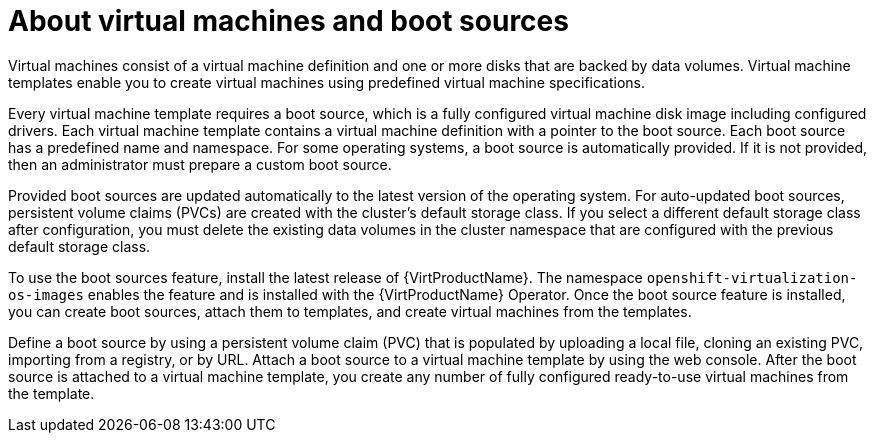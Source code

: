 // Module included in the following assemblies:
//
// * virt/virtual_machines/virtual_disks/virt-creating-and-using-boot-sources.adoc
// * virt/vm_templates/virt-creating-vm-template.adoc

:_mod-docs-content-type: CONCEPT
[id="virt-about-vms-and-boot-sources_{context}"]

= About virtual machines and boot sources

Virtual machines consist of a virtual machine definition and one or more disks that are backed by data volumes. Virtual machine templates enable you to create virtual machines using predefined virtual machine specifications.

Every virtual machine template requires a boot source, which is a fully configured virtual machine disk image including configured drivers. Each virtual machine template contains a virtual machine definition with a pointer to the boot source. Each boot source has a predefined name and namespace. For some operating systems, a boot source is automatically provided. If it is not provided, then an administrator must prepare a custom boot source.

Provided boot sources are updated automatically to the latest version of the operating system. For auto-updated boot sources, persistent volume claims (PVCs) are created with the cluster's default storage class. If you select a different default storage class after configuration, you must delete the existing data volumes in the cluster namespace that are configured with the previous default storage class.

To use the boot sources feature, install the latest release of {VirtProductName}. The namespace `openshift-virtualization-os-images` enables the feature and is installed with the {VirtProductName} Operator.
Once the boot source feature is installed, you can create boot sources, attach them to templates, and create virtual machines from the templates.

Define a boot source by using a persistent volume claim (PVC) that is populated by uploading a local file, cloning an existing PVC, importing from a registry, or by URL. Attach a boot source to a virtual machine template by using the web console. After the boot source is attached to a virtual machine template, you  create any number of fully configured ready-to-use virtual machines from the template.
